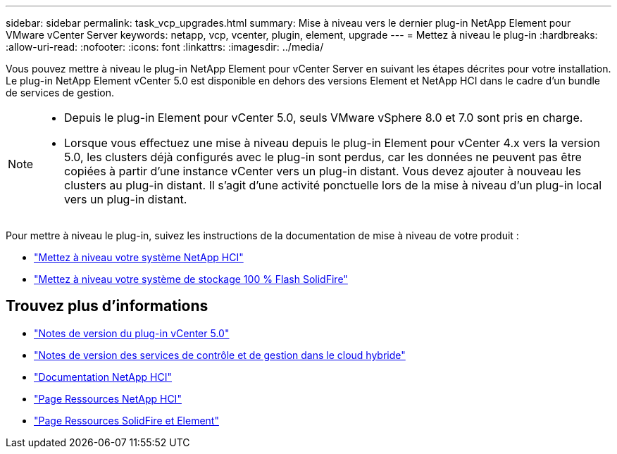 ---
sidebar: sidebar 
permalink: task_vcp_upgrades.html 
summary: Mise à niveau vers le dernier plug-in NetApp Element pour VMware vCenter Server 
keywords: netapp, vcp, vcenter, plugin, element, upgrade 
---
= Mettez à niveau le plug-in
:hardbreaks:
:allow-uri-read: 
:nofooter: 
:icons: font
:linkattrs: 
:imagesdir: ../media/


[role="lead"]
Vous pouvez mettre à niveau le plug-in NetApp Element pour vCenter Server en suivant les étapes décrites pour votre installation. Le plug-in NetApp Element vCenter 5.0 est disponible en dehors des versions Element et NetApp HCI dans le cadre d'un bundle de services de gestion.

[NOTE]
====
* Depuis le plug-in Element pour vCenter 5.0, seuls VMware vSphere 8.0 et 7.0 sont pris en charge.
* Lorsque vous effectuez une mise à niveau depuis le plug-in Element pour vCenter 4.x vers la version 5.0, les clusters déjà configurés avec le plug-in sont perdus, car les données ne peuvent pas être copiées à partir d'une instance vCenter vers un plug-in distant. Vous devez ajouter à nouveau les clusters au plug-in distant. Il s'agit d'une activité ponctuelle lors de la mise à niveau d'un plug-in local vers un plug-in distant.


====
Pour mettre à niveau le plug-in, suivez les instructions de la documentation de mise à niveau de votre produit :

* https://docs.netapp.com/us-en/hci/docs/task_vcp_upgrade_plugin.html["Mettez à niveau votre système NetApp HCI"^]
* https://docs.netapp.com/us-en/element-software/upgrade/task_vcp_upgrade_plugin.html["Mettez à niveau votre système de stockage 100 % Flash SolidFire"^]




== Trouvez plus d'informations

* https://library.netapp.com/ecm/ecm_download_file/ECMLP2884992["Notes de version du plug-in vCenter 5.0"^]
* https://kb.netapp.com/Advice_and_Troubleshooting/Data_Storage_Software/Management_services_for_Element_Software_and_NetApp_HCI/Management_Services_Release_Notes["Notes de version des services de contrôle et de gestion dans le cloud hybride"^]
* https://docs.netapp.com/us-en/hci/index.html["Documentation NetApp HCI"^]
* http://mysupport.netapp.com/hci/resources["Page Ressources NetApp HCI"^]
* https://www.netapp.com/data-storage/solidfire/documentation["Page Ressources SolidFire et Element"^]

